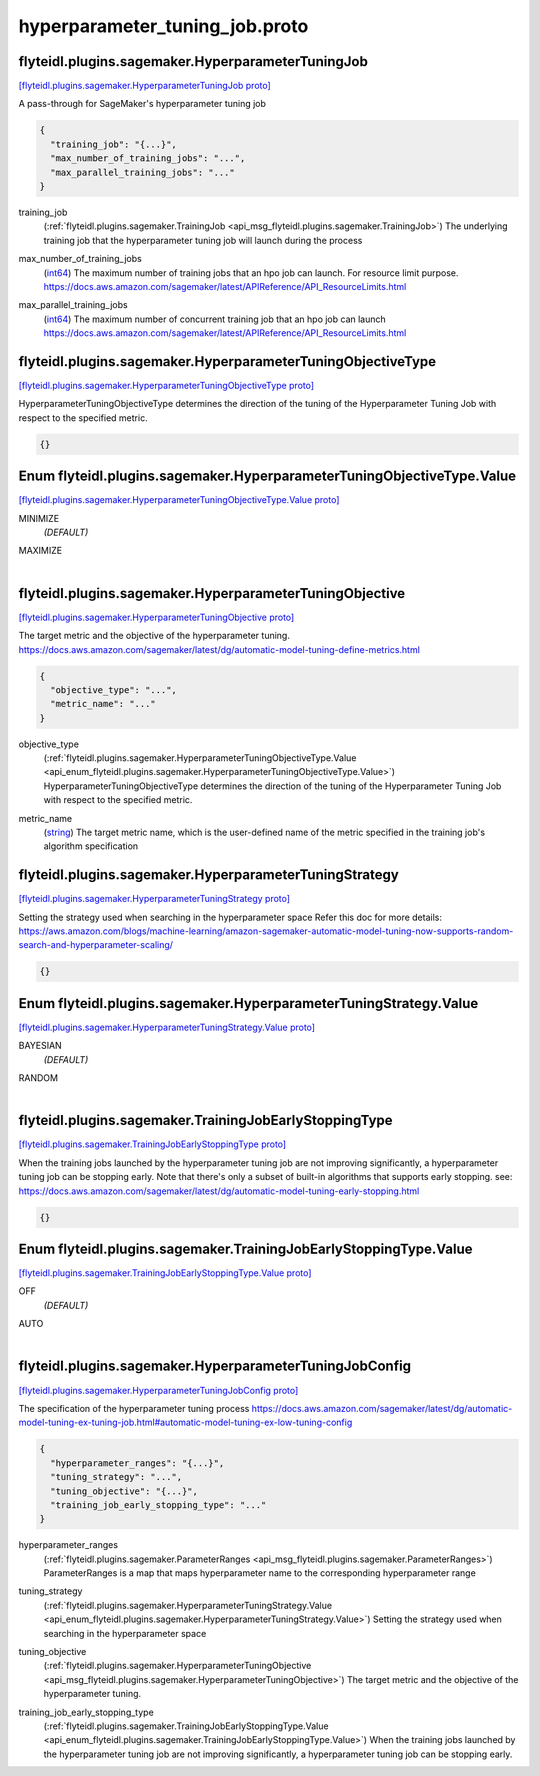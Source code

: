 .. _api_file_flyteidl/plugins/sagemaker/hyperparameter_tuning_job.proto:

hyperparameter_tuning_job.proto
==========================================================

.. _api_msg_flyteidl.plugins.sagemaker.HyperparameterTuningJob:

flyteidl.plugins.sagemaker.HyperparameterTuningJob
--------------------------------------------------

`[flyteidl.plugins.sagemaker.HyperparameterTuningJob proto] <https://github.com/flyteorg/flyteidl/blob/master/protos/flyteidl/plugins/sagemaker/hyperparameter_tuning_job.proto#L10>`_

A pass-through for SageMaker's hyperparameter tuning job

.. code-block:: json

  {
    "training_job": "{...}",
    "max_number_of_training_jobs": "...",
    "max_parallel_training_jobs": "..."
  }

.. _api_field_flyteidl.plugins.sagemaker.HyperparameterTuningJob.training_job:

training_job
  (:ref:`flyteidl.plugins.sagemaker.TrainingJob <api_msg_flyteidl.plugins.sagemaker.TrainingJob>`) The underlying training job that the hyperparameter tuning job will launch during the process
  
  
.. _api_field_flyteidl.plugins.sagemaker.HyperparameterTuningJob.max_number_of_training_jobs:

max_number_of_training_jobs
  (`int64 <https://developers.google.com/protocol-buffers/docs/proto#scalar>`_) The maximum number of training jobs that an hpo job can launch. For resource limit purpose.
  https://docs.aws.amazon.com/sagemaker/latest/APIReference/API_ResourceLimits.html
  
  
.. _api_field_flyteidl.plugins.sagemaker.HyperparameterTuningJob.max_parallel_training_jobs:

max_parallel_training_jobs
  (`int64 <https://developers.google.com/protocol-buffers/docs/proto#scalar>`_) The maximum number of concurrent training job that an hpo job can launch
  https://docs.aws.amazon.com/sagemaker/latest/APIReference/API_ResourceLimits.html
  
  


.. _api_msg_flyteidl.plugins.sagemaker.HyperparameterTuningObjectiveType:

flyteidl.plugins.sagemaker.HyperparameterTuningObjectiveType
------------------------------------------------------------

`[flyteidl.plugins.sagemaker.HyperparameterTuningObjectiveType proto] <https://github.com/flyteorg/flyteidl/blob/master/protos/flyteidl/plugins/sagemaker/hyperparameter_tuning_job.proto#L25>`_

HyperparameterTuningObjectiveType determines the direction of the tuning of the Hyperparameter Tuning Job
with respect to the specified metric.

.. code-block:: json

  {}



.. _api_enum_flyteidl.plugins.sagemaker.HyperparameterTuningObjectiveType.Value:

Enum flyteidl.plugins.sagemaker.HyperparameterTuningObjectiveType.Value
-----------------------------------------------------------------------

`[flyteidl.plugins.sagemaker.HyperparameterTuningObjectiveType.Value proto] <https://github.com/flyteorg/flyteidl/blob/master/protos/flyteidl/plugins/sagemaker/hyperparameter_tuning_job.proto#L26>`_


.. _api_enum_value_flyteidl.plugins.sagemaker.HyperparameterTuningObjectiveType.Value.MINIMIZE:

MINIMIZE
  *(DEFAULT)* ⁣
  
.. _api_enum_value_flyteidl.plugins.sagemaker.HyperparameterTuningObjectiveType.Value.MAXIMIZE:

MAXIMIZE
  ⁣
  

.. _api_msg_flyteidl.plugins.sagemaker.HyperparameterTuningObjective:

flyteidl.plugins.sagemaker.HyperparameterTuningObjective
--------------------------------------------------------

`[flyteidl.plugins.sagemaker.HyperparameterTuningObjective proto] <https://github.com/flyteorg/flyteidl/blob/master/protos/flyteidl/plugins/sagemaker/hyperparameter_tuning_job.proto#L34>`_

The target metric and the objective of the hyperparameter tuning.
https://docs.aws.amazon.com/sagemaker/latest/dg/automatic-model-tuning-define-metrics.html

.. code-block:: json

  {
    "objective_type": "...",
    "metric_name": "..."
  }

.. _api_field_flyteidl.plugins.sagemaker.HyperparameterTuningObjective.objective_type:

objective_type
  (:ref:`flyteidl.plugins.sagemaker.HyperparameterTuningObjectiveType.Value <api_enum_flyteidl.plugins.sagemaker.HyperparameterTuningObjectiveType.Value>`) HyperparameterTuningObjectiveType determines the direction of the tuning of the Hyperparameter Tuning Job
  with respect to the specified metric.
  
  
.. _api_field_flyteidl.plugins.sagemaker.HyperparameterTuningObjective.metric_name:

metric_name
  (`string <https://developers.google.com/protocol-buffers/docs/proto#scalar>`_) The target metric name, which is the user-defined name of the metric specified in the
  training job's algorithm specification
  
  


.. _api_msg_flyteidl.plugins.sagemaker.HyperparameterTuningStrategy:

flyteidl.plugins.sagemaker.HyperparameterTuningStrategy
-------------------------------------------------------

`[flyteidl.plugins.sagemaker.HyperparameterTuningStrategy proto] <https://github.com/flyteorg/flyteidl/blob/master/protos/flyteidl/plugins/sagemaker/hyperparameter_tuning_job.proto#L49>`_

Setting the strategy used when searching in the hyperparameter space
Refer this doc for more details:
https://aws.amazon.com/blogs/machine-learning/amazon-sagemaker-automatic-model-tuning-now-supports-random-search-and-hyperparameter-scaling/

.. code-block:: json

  {}



.. _api_enum_flyteidl.plugins.sagemaker.HyperparameterTuningStrategy.Value:

Enum flyteidl.plugins.sagemaker.HyperparameterTuningStrategy.Value
------------------------------------------------------------------

`[flyteidl.plugins.sagemaker.HyperparameterTuningStrategy.Value proto] <https://github.com/flyteorg/flyteidl/blob/master/protos/flyteidl/plugins/sagemaker/hyperparameter_tuning_job.proto#L50>`_


.. _api_enum_value_flyteidl.plugins.sagemaker.HyperparameterTuningStrategy.Value.BAYESIAN:

BAYESIAN
  *(DEFAULT)* ⁣
  
.. _api_enum_value_flyteidl.plugins.sagemaker.HyperparameterTuningStrategy.Value.RANDOM:

RANDOM
  ⁣
  

.. _api_msg_flyteidl.plugins.sagemaker.TrainingJobEarlyStoppingType:

flyteidl.plugins.sagemaker.TrainingJobEarlyStoppingType
-------------------------------------------------------

`[flyteidl.plugins.sagemaker.TrainingJobEarlyStoppingType proto] <https://github.com/flyteorg/flyteidl/blob/master/protos/flyteidl/plugins/sagemaker/hyperparameter_tuning_job.proto#L60>`_

When the training jobs launched by the hyperparameter tuning job are not improving significantly,
a hyperparameter tuning job can be stopping early.
Note that there's only a subset of built-in algorithms that supports early stopping.
see: https://docs.aws.amazon.com/sagemaker/latest/dg/automatic-model-tuning-early-stopping.html

.. code-block:: json

  {}



.. _api_enum_flyteidl.plugins.sagemaker.TrainingJobEarlyStoppingType.Value:

Enum flyteidl.plugins.sagemaker.TrainingJobEarlyStoppingType.Value
------------------------------------------------------------------

`[flyteidl.plugins.sagemaker.TrainingJobEarlyStoppingType.Value proto] <https://github.com/flyteorg/flyteidl/blob/master/protos/flyteidl/plugins/sagemaker/hyperparameter_tuning_job.proto#L61>`_


.. _api_enum_value_flyteidl.plugins.sagemaker.TrainingJobEarlyStoppingType.Value.OFF:

OFF
  *(DEFAULT)* ⁣
  
.. _api_enum_value_flyteidl.plugins.sagemaker.TrainingJobEarlyStoppingType.Value.AUTO:

AUTO
  ⁣
  

.. _api_msg_flyteidl.plugins.sagemaker.HyperparameterTuningJobConfig:

flyteidl.plugins.sagemaker.HyperparameterTuningJobConfig
--------------------------------------------------------

`[flyteidl.plugins.sagemaker.HyperparameterTuningJobConfig proto] <https://github.com/flyteorg/flyteidl/blob/master/protos/flyteidl/plugins/sagemaker/hyperparameter_tuning_job.proto#L69>`_

The specification of the hyperparameter tuning process
https://docs.aws.amazon.com/sagemaker/latest/dg/automatic-model-tuning-ex-tuning-job.html#automatic-model-tuning-ex-low-tuning-config

.. code-block:: json

  {
    "hyperparameter_ranges": "{...}",
    "tuning_strategy": "...",
    "tuning_objective": "{...}",
    "training_job_early_stopping_type": "..."
  }

.. _api_field_flyteidl.plugins.sagemaker.HyperparameterTuningJobConfig.hyperparameter_ranges:

hyperparameter_ranges
  (:ref:`flyteidl.plugins.sagemaker.ParameterRanges <api_msg_flyteidl.plugins.sagemaker.ParameterRanges>`) ParameterRanges is a map that maps hyperparameter name to the corresponding hyperparameter range
  
  
.. _api_field_flyteidl.plugins.sagemaker.HyperparameterTuningJobConfig.tuning_strategy:

tuning_strategy
  (:ref:`flyteidl.plugins.sagemaker.HyperparameterTuningStrategy.Value <api_enum_flyteidl.plugins.sagemaker.HyperparameterTuningStrategy.Value>`) Setting the strategy used when searching in the hyperparameter space
  
  
.. _api_field_flyteidl.plugins.sagemaker.HyperparameterTuningJobConfig.tuning_objective:

tuning_objective
  (:ref:`flyteidl.plugins.sagemaker.HyperparameterTuningObjective <api_msg_flyteidl.plugins.sagemaker.HyperparameterTuningObjective>`) The target metric and the objective of the hyperparameter tuning.
  
  
.. _api_field_flyteidl.plugins.sagemaker.HyperparameterTuningJobConfig.training_job_early_stopping_type:

training_job_early_stopping_type
  (:ref:`flyteidl.plugins.sagemaker.TrainingJobEarlyStoppingType.Value <api_enum_flyteidl.plugins.sagemaker.TrainingJobEarlyStoppingType.Value>`) When the training jobs launched by the hyperparameter tuning job are not improving significantly,
  a hyperparameter tuning job can be stopping early.
